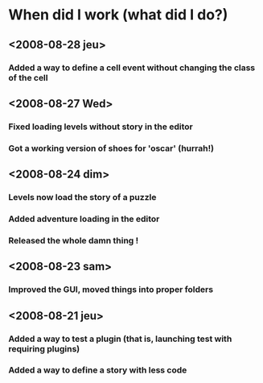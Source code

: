 * When did I work (what did I do?)
** <2008-08-28 jeu>
*** Added a way to define a cell event without changing the class of the cell
** <2008-08-27 Wed>
*** Fixed loading levels without story in the editor
*** Got a working version of shoes for 'oscar' (hurrah!)
** <2008-08-24 dim>
*** Levels now load the story of a puzzle
*** Added adventure loading in the editor
*** Released the whole damn thing !
** <2008-08-23 sam>
*** Improved the GUI, moved things into proper folders

** <2008-08-21 jeu>
*** Added a way to test a plugin (that is, launching test with requiring plugins)
*** Added a way to define a story with less code
